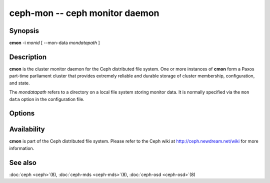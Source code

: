 =============================
 ceph-mon -- ceph monitor daemon
=============================

.. program:: cmon

Synopsis
========

| **cmon** -i *monid* [ --mon-data *mondatapath* ]


Description
===========

**cmon** is the cluster monitor daemon for the Ceph distributed file
system. One or more instances of **cmon** form a Paxos part-time
parliament cluster that provides extremely reliable and durable
storage of cluster membership, configuration, and state.

The *mondatapath* refers to a directory on a local file system storing
monitor data. It is normally specified via the ``mon data`` option in
the configuration file.

Options
=======

.. option:: -f, --foreground

   Foreground: do not daemonize after startup (run in foreground). Do
   not generate a pid file. Useful when run via :doc:`ceph-run <ceph-run>`\(8).

.. option:: -d

   Debug mode: like ``-f``, but also send all log output to stderr.

.. option:: -c ceph.conf, --conf=ceph.conf

   Use *ceph.conf* configuration file instead of the default
   ``/etc/ceph/ceph.conf`` to determine monitor addresses during
   startup.


Availability
============

**cmon** is part of the Ceph distributed file system. Please refer to
the Ceph wiki at http://ceph.newdream.net/wiki for more information.


See also
========

:doc:`ceph <ceph>`\(8),
:doc:`ceph-mds <ceph-mds>`\(8),
:doc:`ceph-osd <ceph-osd>`\(8)
